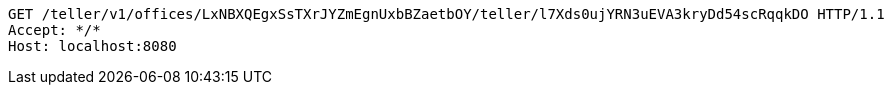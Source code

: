 [source,http,options="nowrap"]
----
GET /teller/v1/offices/LxNBXQEgxSsTXrJYZmEgnUxbBZaetbOY/teller/l7Xds0ujYRN3uEVA3kryDd54scRqqkDO HTTP/1.1
Accept: */*
Host: localhost:8080

----